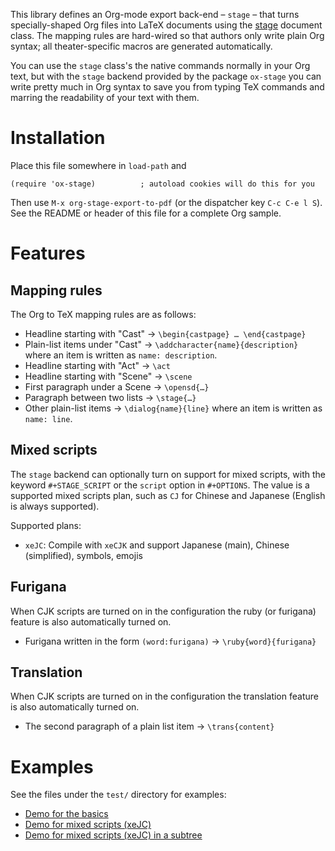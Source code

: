 This library defines an Org-mode export back-end – =stage= – that turns
specially-shaped Org files into LaTeX documents using the [[https://ctan.org/pkg/stage][stage]] document class.
The mapping rules are hard-wired so that authors only write plain Org syntax;
all theater-specific macros are generated automatically.

You can use the =stage= class's the native commands normally in your Org text, but
with the =stage= backend provided by the package =ox-stage= you can write pretty
much in Org syntax to save you from typing TeX commands and marring the
readability of your text with them.

* Installation
Place this file somewhere in ~load-path~ and

: (require 'ox-stage)          ; autoload cookies will do this for you

Then use ~M-x org-stage-export-to-pdf~ (or the dispatcher key =C-c C-e l S=). See
the README or header of this file for a complete Org sample.

* Features
** Mapping rules
The Org to TeX mapping rules are as follows:

- Headline starting with "Cast"   → ~\begin{castpage} … \end{castpage}~
- Plain-list items under "Cast"   → ~\addcharacter{name}{description}~
  where an item is written as =name: description=.
- Headline starting with "Act"    → ~\act~
- Headline starting with "Scene"  → ~\scene~
- First paragraph under a Scene   → ~\opensd{…}~
- Paragraph between two lists     → ~\stage{…}~
- Other plain-list items          → ~\dialog{name}{line}~
  where an item is written as =name: line=.

** Mixed scripts
The =stage= backend can optionally turn on support for mixed scripts, with the
keyword ~#+STAGE_SCRIPT~ or the ~script~ option in ~#+OPTIONS~. The value is a
supported mixed scripts plan, such as ~CJ~ for Chinese and Japanese (English is
always supported).

Supported plans:

- ~xeJC~: Compile with =xeCJK= and support Japanese (main), Chinese (simplified), symbols, emojis

** Furigana
When CJK scripts are turned on in the configuration the ruby (or furigana)
feature is also automatically turned on.

- Furigana written in the form ~(word:furigana)~ → ~\ruby{word}{furigana}~

** Translation
When CJK scripts are turned on in the configuration the translation
feature is also automatically turned on.

- The second paragraph of a plain list item → ~\trans{content}~

* Examples
See the files under the =test/= directory for examples:

- [[file:test/ox-stage-test.org][Demo for the basics]]
- [[file:test/ox-stage-xeJC-test.org][Demo for mixed scripts (xeJC)]]
- [[file:test/ox-stage-xeJC-subtree-test.org][Demo for mixed scripts (xeJC) in a subtree]]
